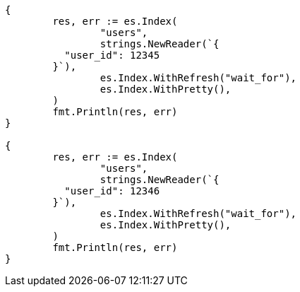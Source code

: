// Generated from indices-put-mapping_0989cc65d8924f666ce3eb0820d2d244_test.go
//
[source, go]
----
{
	res, err := es.Index(
		"users",
		strings.NewReader(`{
	  "user_id": 12345
	}`),
		es.Index.WithRefresh("wait_for"),
		es.Index.WithPretty(),
	)
	fmt.Println(res, err)
}

{
	res, err := es.Index(
		"users",
		strings.NewReader(`{
	  "user_id": 12346
	}`),
		es.Index.WithRefresh("wait_for"),
		es.Index.WithPretty(),
	)
	fmt.Println(res, err)
}
----
